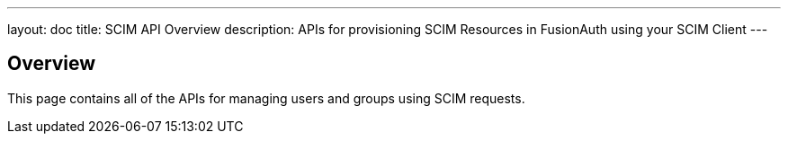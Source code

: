 ---
layout: doc
title: SCIM API Overview
description: APIs for provisioning SCIM Resources in FusionAuth using your SCIM Client
---

== Overview

This page contains all of the APIs for managing users and groups using SCIM requests.
